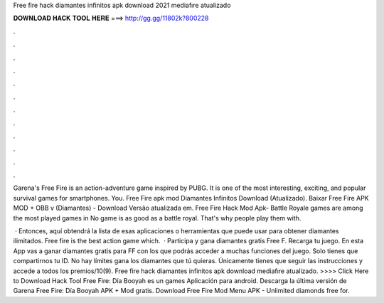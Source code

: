 Free fire hack diamantes infinitos apk download 2021 mediafıre atualizado



𝐃𝐎𝐖𝐍𝐋𝐎𝐀𝐃 𝐇𝐀𝐂𝐊 𝐓𝐎𝐎𝐋 𝐇𝐄𝐑𝐄 ===> http://gg.gg/11802k?800228



.



.



.



.



.



.



.



.



.



.



.



.

Garena's Free Fire is an action-adventure game inspired by PUBG. It is one of the most interesting, exciting, and popular survival games for smartphones. You. Free Fire apk mod Diamantes Infinitos Download (Atualizado). Baixar Free Fire APK MOD + OBB v (Diamantes) - Download Versão atualizada em. Free Fire Hack Mod Apk- Battle Royale games are among the most played games in No game is as good as a battle royal. That's why people play them with.

 · Entonces, aquí obtendrá la lista de esas aplicaciones o herramientas que puede usar para obtener diamantes ilimitados. Free fire is the best action game which.  · Participa y gana diamantes gratis Free F. Recarga tu juego. En esta App vas a ganar diamantes gratis para FF con los que podrás acceder a muchas funciones del juego. Solo tienes que compartirnos tu ID. No hay límites gana los diamantes que tú quieras. Únicamente tienes que seguir las instrucciones y accede a todos los premios/10(9). Free fire hack diamantes infinitos apk download mediafıre atualizado. >>>> Click Here to Download Hack Tool Free Fire: Día Booyah es un games Aplicación para android. Descarga la última versión de Garena Free Fire: Día Booyah APK + Mod gratis. Download Free Fire Mod Menu APK - Unlimited diamonds free for.
